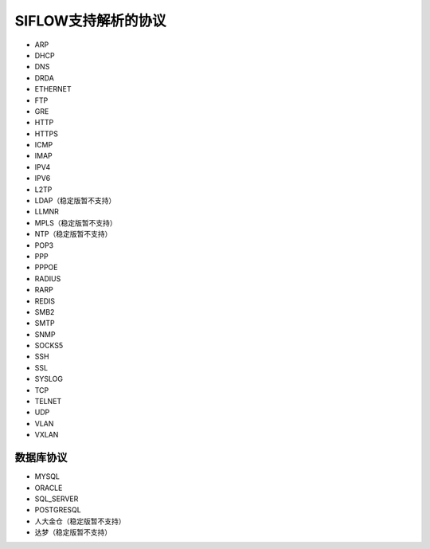 SIFLOW支持解析的协议
===================

* ARP
* DHCP
* DNS
* DRDA
* ETHERNET
* FTP
* GRE
* HTTP
* HTTPS
* ICMP
* IMAP
* IPV4
* IPV6
* L2TP
* LDAP（稳定版暂不支持）
* LLMNR
* MPLS（稳定版暂不支持）
* NTP（稳定版暂不支持）
* POP3
* PPP
* PPPOE
* RADIUS
* RARP
* REDIS
* SMB2
* SMTP
* SNMP
* SOCKS5
* SSH
* SSL
* SYSLOG
* TCP
* TELNET
* UDP
* VLAN
* VXLAN

数据库协议
~~~~~~~~~

* MYSQL
* ORACLE
* SQL_SERVER
* POSTGRESQL
* 人大金仓（稳定版暂不支持）
* 达梦（稳定版暂不支持）
